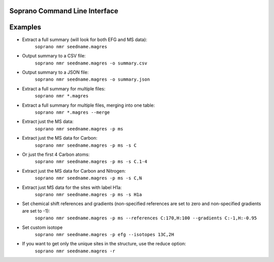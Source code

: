 Soprano Command Line Interface
=======================================================

.. click:: soprano.scripts.cli:cli
  :prog: soprano
  :show-nested:


Examples
==========
* Extract a full summary (will look for both EFG and MS data):
    ``soprano nmr seedname.magres``
* Output summary to a CSV file:
    ``soprano nmr seedname.magres -o summary.csv``
* Output summary to a JSON file:
    ``soprano nmr seedname.magres -o summary.json``
* Extract a full summary for multiple files:
    ``soprano nmr *.magres``
* Extract a full summary for multiple files, merging into one table:
    ``soprano nmr *.magres --merge``
* Extract just the MS data:
    ``soprano nmr seedname.magres -p ms``
* Extract just the MS data for Carbon:
    ``soprano nmr seedname.magres -p ms -s C``
* Or just the first 4 Carbon atoms:
    ``soprano nmr seedname.magres -p ms -s C.1-4``
* Extract just the MS data for Carbon and Nitrogen:
    ``soprano nmr seedname.magres -p ms -s C,N``
* Extract just MS data for the sites with label H1a:
    ``soprano nmr seedname.magres -p ms -s H1a``
* Set chemical shift references and gradients (non-specified references are set to zero and non-specified gradients are set to -1):
    ``soprano nmr seedname.magres -p ms --references C:170,H:100 --gradients C:-1,H:-0.95``
* Set custom isotope
    ``soprano nmr seedname.magres -p efg --isotopes 13C,2H``
* If you want to get only the unique sites in the structure, use the reduce option:
    ``soprano nmr seedname.magres -r``






